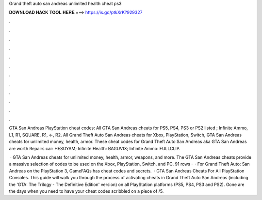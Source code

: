 Grand theft auto san andreas unlimited health cheat ps3



𝐃𝐎𝐖𝐍𝐋𝐎𝐀𝐃 𝐇𝐀𝐂𝐊 𝐓𝐎𝐎𝐋 𝐇𝐄𝐑𝐄 ===> https://is.gd/ptkXrK?929327



.



.



.



.



.



.



.



.



.



.



.



.

GTA San Andreas PlayStation cheat codes: All GTA San Andreas cheats for PS5, PS4, PS3 or PS2 listed ; Infinite Ammo, L1, R1, SQUARE, R1, ←, R2. All Grand Theft Auto San Andreas cheats for Xbox, PlayStation, Switch, GTA San Andreas cheats for unlimited money, health, armor. These cheat codes for Grand Theft Auto San Andreas aka GTA San Andreas are worth Repairs car: HESOYAM; Infinite Health: BAGUVIX; Infinite Ammo: FULLCLIP.

 · GTA San Andreas cheats for unlimited money, health, armor, weapons, and more. The GTA San Andreas cheats provide a massive selection of codes to be used on the Xbox, PlayStation, Switch, and PC. 91 rows ·  · For Grand Theft Auto: San Andreas on the PlayStation 3, GameFAQs has cheat codes and secrets.  · GTA San Andreas Cheats For All PlayStation Consoles. This guide will walk you through the process of activating cheats in Grand Theft Auto San Andreas (including the 'GTA: The Trilogy - The Definitive Edition' version) on all PlayStation platforms (PS5, PS4, PS3 and PS2). Gone are the days when you need to have your cheat codes scribbled on a piece of /5.
